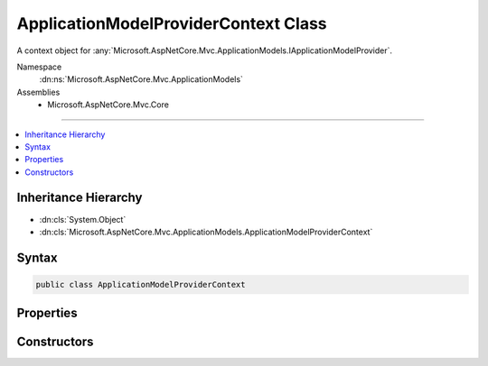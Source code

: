 

ApplicationModelProviderContext Class
=====================================






A context object for :any:`Microsoft.AspNetCore.Mvc.ApplicationModels.IApplicationModelProvider`\.


Namespace
    :dn:ns:`Microsoft.AspNetCore.Mvc.ApplicationModels`
Assemblies
    * Microsoft.AspNetCore.Mvc.Core

----

.. contents::
   :local:



Inheritance Hierarchy
---------------------


* :dn:cls:`System.Object`
* :dn:cls:`Microsoft.AspNetCore.Mvc.ApplicationModels.ApplicationModelProviderContext`








Syntax
------

.. code-block:: csharp

    public class ApplicationModelProviderContext








.. dn:class:: Microsoft.AspNetCore.Mvc.ApplicationModels.ApplicationModelProviderContext
    :hidden:

.. dn:class:: Microsoft.AspNetCore.Mvc.ApplicationModels.ApplicationModelProviderContext

Properties
----------

.. dn:class:: Microsoft.AspNetCore.Mvc.ApplicationModels.ApplicationModelProviderContext
    :noindex:
    :hidden:

    
    .. dn:property:: Microsoft.AspNetCore.Mvc.ApplicationModels.ApplicationModelProviderContext.ControllerTypes
    
        
        :rtype: System.Collections.Generic.IEnumerable<System.Collections.Generic.IEnumerable`1>{System.Reflection.TypeInfo<System.Reflection.TypeInfo>}
    
        
        .. code-block:: csharp
    
            public IEnumerable<TypeInfo> ControllerTypes
            {
                get;
            }
    
    .. dn:property:: Microsoft.AspNetCore.Mvc.ApplicationModels.ApplicationModelProviderContext.Result
    
        
    
        
        Gets the :any:`Microsoft.AspNetCore.Mvc.ApplicationModels.ApplicationModel`\.
    
        
        :rtype: Microsoft.AspNetCore.Mvc.ApplicationModels.ApplicationModel
    
        
        .. code-block:: csharp
    
            public ApplicationModel Result
            {
                get;
            }
    

Constructors
------------

.. dn:class:: Microsoft.AspNetCore.Mvc.ApplicationModels.ApplicationModelProviderContext
    :noindex:
    :hidden:

    
    .. dn:constructor:: Microsoft.AspNetCore.Mvc.ApplicationModels.ApplicationModelProviderContext.ApplicationModelProviderContext(System.Collections.Generic.IEnumerable<System.Reflection.TypeInfo>)
    
        
    
        
        :type controllerTypes: System.Collections.Generic.IEnumerable<System.Collections.Generic.IEnumerable`1>{System.Reflection.TypeInfo<System.Reflection.TypeInfo>}
    
        
        .. code-block:: csharp
    
            public ApplicationModelProviderContext(IEnumerable<TypeInfo> controllerTypes)
    

